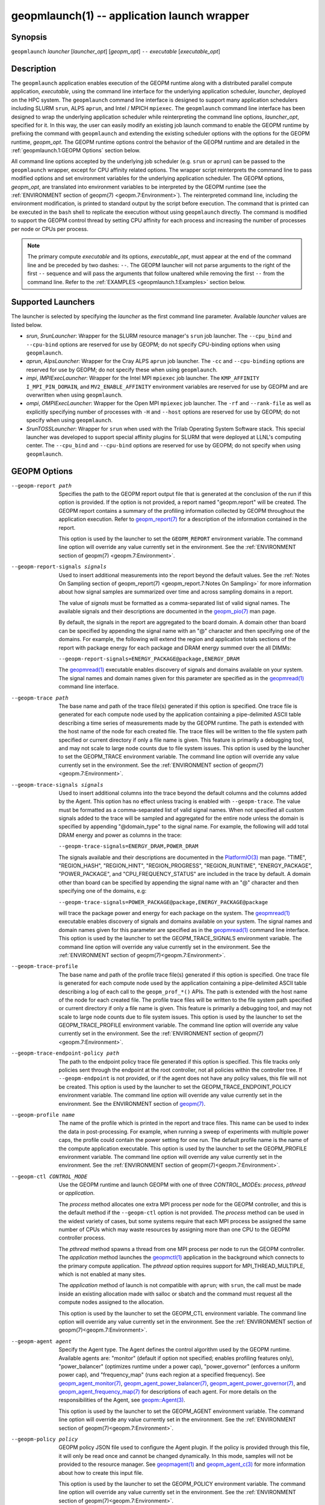 geopmlaunch(1) -- application launch wrapper
============================================

Synopsis
--------

``geopmlaunch`` *launcher* [\ *launcher_opt*\ ] [\ *geopm_opt*\ ] ``--`` *executable* [\ *executable_opt*\ ]

Description
-----------

The ``geopmlaunch`` application enables execution of the GEOPM runtime
along with a distributed parallel compute application, *executable*,
using the command line interface for the underlying application
scheduler, *launcher*, deployed on the HPC system.  The ``geopmlaunch``
command line interface is designed to support many application
schedulers including SLURM ``srun``, ALPS ``aprun``, and Intel / MPICH
``mpiexec``.  The ``geopmlaunch`` command line interface has been designed
to wrap the underlying application scheduler while reinterpreting the
command line options, *launcher_opt*, specified for it.  In this way,
the user can easily modify an existing job launch command to enable
the GEOPM runtime by prefixing the command with ``geopmlaunch`` and
extending the existing scheduler options with the options for the
GEOPM runtime, *geopm_opt*.  The GEOPM runtime options control the
behavior of the GEOPM runtime and are detailed in the :ref:`geopmlaunch.1:GEOPM
Options` section below.

All command line options accepted by the underlying job scheduler
(e.g. ``srun`` or ``aprun``) can be passed to the ``geopmlaunch`` wrapper,
except for CPU affinity related options.  The wrapper
script reinterprets the command line to pass modified options and set
environment variables for the underlying application scheduler.  The
GEOPM options, *geopm_opt*, are translated into environment variables
to be interpreted by the GEOPM runtime (see the :ref:`ENVIRONMENT section of
geopm(7) <geopm.7:Environment>`).  The reinterpreted command line, including
the
environment modification, is printed to standard output by the script
before execution.  The command that is printed can be executed in the
``bash`` shell to replicate the execution without using ``geopmlaunch``
directly.  The command is modified to support the GEOPM control thread
by setting CPU affinity for each process and increasing the number of
processes per node or CPUs per process.

.. note::
    The primary compute *executable* and its options,
    *executable_opt*, must appear at the end of the command line and be
    preceded by two dashes: ``--``. The GEOPM launcher will not parse
    arguments to the right of the first ``--`` sequence and will pass the
    arguments that follow unaltered while removing the first ``--`` from the
    command line.  Refer to the :ref:`EXAMPLES <geopmlaunch.1:Examples>` section below.

Supported Launchers
-------------------

The launcher is selected by specifying the *launcher* as the first
command line parameter.  Available *launcher* values are
listed below.


* *srun*, *SrunLauncher*:
  Wrapper for the SLURM resource manager's ``srun`` job launcher.  The
  ``--cpu_bind`` and ``--cpu-bind`` options are reserved for use by GEOPM;
  do not specify CPU-binding options when using ``geopmlaunch``.
* *aprun*, *AlpsLauncher*:
  Wrapper for the Cray ALPS ``aprun`` job launcher.  The ``-cc`` and
  ``--cpu-binding`` options are reserved for use by GEOPM; do not
  specify these when using ``geopmlaunch``.
* *impi*, *IMPIExecLauncher*:
  Wrapper for the Intel MPI ``mpiexec`` job launcher.  The
  ``KMP_AFFINITY`` ``I_MPI_PIN_DOMAIN``, and ``MV2_ENABLE_AFFINITY``
  environment variables are reserved for use by GEOPM and are overwritten
  when using ``geopmlaunch``.
* *ompi*, *OMPIExecLauncher*:
  Wrapper for the Open MPI ``mpiexec`` job launcher.  The
  ``-rf`` and ``--rank-file`` as well as explicitly specifying number of
  processes with ``-H`` and ``--host`` options are reserved for use by GEOPM;
  do not specify when using ``geopmlaunch``.
* *SrunTOSSLauncher*:
  Wrapper for ``srun`` when used with the Trilab Operating System
  Software stack.  This special launcher was developed to support
  special affinity plugins for SLURM that were deployed at LLNL's
  computing center.  The ``--cpu_bind`` and ``--cpu-bind`` options are
  reserved for use by GEOPM; do not specify when using ``geopmlaunch``.

GEOPM Options
-------------
--geopm-report path   Specifies the path to the GEOPM report output file that
                      is generated at the conclusion of the run if this option
                      is provided.  If the option is not provided, a report
                      named "geopm.report" will be created.  The GEOPM report
                      contains a summary of the profiling information collected
                      by GEOPM throughout the application execution.  Refer to
                      `geopm_report(7) <geopm_report.7>`_ for a
                      description of the information contained in the report.

                      This option is used by the launcher to set the
                      ``GEOPM_REPORT`` environment variable.  The command line
                      option will override any value currently set in the
                      environment.  See the :ref:`ENVIRONMENT section of
                      geopm(7) <geopm.7:Environment>`.
--geopm-report-signals signals  Used to insert additional measurements into the
                                report beyond the default values.  See the
                                :ref:`Notes On Sampling section of
                                geopm_report(7) <geopm_report.7:Notes On
                                Sampling>` for more information about how
                                signal samples are summarized over time and
                                across sampling domains in a report.
                                
                                The value of *signals* must be formatted as a
                                comma-separated list of valid signal names.
                                The available signals and their descriptions
                                are documented in the `geopm_pio(7)
                                <geopm_pio.7>`_ man page.

                                By default, the signals in the report are
                                aggregated to the board domain.  A domain other
                                than board can be specified by appending the
                                signal name with an "@" character and then
                                specifying one of the domains.  For example,
                                the following will extend the region and
                                application totals sections of the report with
                                package energy for each package and DRAM energy
                                summed over the all DIMMs:

                                ``--geopm-report-signals=ENERGY_PACKAGE@package,ENERGY_DRAM``

                                The `geopmread(1) <geopmread.1>`_
                                executable enables discovery of signals and
                                domains available on your system.  The signal
                                names and domain names given for this parameter
                                are specified as in the `geopmread(1)
                                <geopmread.1>`_ command line interface.
--geopm-trace path              The base name and path of the trace file(s)
                                generated if this option is specified.  One
                                trace file is generated for each compute node
                                used by the application containing a
                                pipe-delimited ASCII table describing a time
                                series of measurements made by the GEOPM
                                runtime.  The path is extended with the host
                                name of the node for each created file.  The
                                trace files will be written to the file system
                                path specified or current directory if only a
                                file name is given.  This feature is primarily
                                a debugging tool, and may not scale to large
                                node counts due to file system issues.  This
                                option is used by the launcher to set the
                                GEOPM_TRACE environment variable.  The command
                                line option will override any value currently
                                set in the environment.  See the
                                :ref:`ENVIRONMENT section of geopm(7)
                                <geopm.7:Environment>`.
--geopm-trace-signals signals   Used to insert additional columns into the
                                trace beyond the default columns and the
                                columns added by the Agent.  This option has no
                                effect unless tracing is enabled with
                                ``--geopm-trace``.  The value must be formatted
                                as a comma-separated list of valid signal
                                names.  When not specified all custom signals
                                added to the trace will be sampled and
                                aggregated for the entire node unless the
                                domain is specified by appending "@domain_type"
                                to the signal name.  For example, the following
                                will add total DRAM energy and power as columns
                                in the trace:

                                ``--geopm-trace-signals=ENERGY_DRAM,POWER_DRAM``

                                The signals available and their descriptions
                                are documented in the `PlatformIO(3)
                                <GEOPM_CXX_MAN_PlatformIO.3>`_ man page.
                                "TIME", "REGION_HASH", "REGION_HINT",
                                "REGION_PROGRESS", "REGION_RUNTIME",
                                "ENERGY_PACKAGE", "POWER_PACKAGE", and
                                "CPU_FREQUENCY_STATUS" are included in the
                                trace by default.  A domain other than board
                                can be specified by appending the signal name
                                with an "@" character and then specifying one
                                of the domains, e.g:

                                ``--geopm-trace-signals=POWER_PACKAGE@package,ENERGY_PACKAGE@package``

                                will trace the package power and energy for
                                each package on the system.  The `geopmread(1)
                                <geopmread.1>`_ executable enables discovery of
                                signals and domains available on your system.
                                The signal names and domain names given for
                                this parameter are specified as in the
                                `geopmread(1) <geopmread.1>`_ command line
                                interface.  This option is used by the launcher
                                to set the GEOPM_TRACE_SIGNALS environment
                                variable.  The command line option will
                                override any value currently set in the
                                environment.  See the :ref:`ENVIRONMENT section
                                of geopm(7)<geopm.7:Environment>`.
--geopm-trace-profile           The base name and path of the profile trace
                                file(s) generated if this option is specified.
                                One trace file is generated for each compute
                                node used by the application containing a
                                pipe-delimited ASCII table describing a log of
                                each call to the ``geopm_prof_*()`` APIs.  The
                                path is extended with the host name of the node
                                for each created file.  The profile trace files
                                will be written to the file system path
                                specified or current directory if only a file
                                name is given.  This feature is primarily a
                                debugging tool, and may not scale to large node
                                counts due to file system issues.  This option
                                is used by the launcher to set the
                                GEOPM_TRACE_PROFILE environment variable.  The
                                command line option will override any value
                                currently set in the environment.  See the
                                :ref:`ENVIRONMENT section of
                                geopm(7)<geopm.7:Environment>`.
--geopm-trace-endpoint-policy path  The path to the endpoint policy trace file
                                    generated if this option is specified.
                                    This file tracks only policies sent through
                                    the endpoint at the root controller, not
                                    all policies within the controller tree.
                                    If ``--geopm-endpoint`` is not provided, or
                                    if the agent does not have any policy
                                    values, this file will not be created.
                                    This option is used by the launcher to set
                                    the GEOPM_TRACE_ENDPOINT_POLICY environment
                                    variable.  The command line option will
                                    override any value currently set in the
                                    environment.  See the ENVIRONMENT section
                                    of `geopm(7) <geopm.7>`_.
--geopm-profile name            The name of the profile which is printed in the
                                report and trace files.  This name can be used
                                to index the data in post-processing.  For
                                example, when running a sweep of experiments
                                with multiple power caps, the profile could
                                contain the power setting for one run.  The
                                default profile name is the name of the compute
                                application executable.  This option is used by
                                the launcher to set the GEOPM_PROFILE
                                environment variable.  The command line option
                                will override any value currently set in the
                                environment.  See the :ref:`ENVIRONMENT section
                                of geopm(7)<geopm.7:Environment>`.
--geopm-ctl CONTROL_MODE  Use the GEOPM runtime and launch GEOPM with one of
                          three *CONTROL_MODE*\ s: *process*, *pthread* or
                          *application*.

                          The *process* method allocates one extra MPI process
                          per node for the GEOPM controller, and this is the
                          default method if the ``--geopm-ctl`` option is not
                          provided. The *process* method can be used in the
                          widest variety of cases, but some systems require
                          that each MPI process be assigned the same number of
                          CPUs which may waste resources by assigning more than
                          one CPU to the GEOPM controller process.

                          The *pthread* method spawns a thread from one MPI
                          process per node to run the GEOPM controller.  The
                          *application* method launches the `geopmctl(1)
                          <geopmctl.1>`_ application in the background which
                          connects to the primary compute application. The
                          *pthread* option requires support for
                          MPI_THREAD_MULTIPLE, which is not enabled at many
                          sites.

                          The *application* method of launch is not compatible
                          with ``aprun``; with ``srun``, the call must be made
                          inside an existing allocation made with salloc or
                          sbatch and the command must request all the
                          compute nodes assigned to the allocation.

                          This option is used by the launcher to set the
                          GEOPM_CTL environment variable.  The command line
                          option will override any value currently set in the
                          environment.  See the :ref:`ENVIRONMENT section of
                          geopm(7)<geopm.7:Environment>`.
--geopm-agent agent   Specify the Agent type.  The Agent defines the control
                      algorithm used by the GEOPM runtime.  Available agents
                      are: "monitor" (default if option not specified; enables
                      profiling features only), "power_balancer" (optimizes
                      runtime under a power cap), "power_governor" (enforces a
                      uniform power cap), and "frequency_map" (runs each region
                      at a specified frequency).  See `geopm_agent_monitor(7)
                      <geopm_agent_monitor.7>`_, `geopm_agent_power_balancer(7)
                      <geopm_agent_power_balancer.7>`_,
                      `geopm_agent_power_governor(7)
                      <geopm_agent_power_governor.7>`_, and
                      `geopm_agent_frequency_map(7)
                      <geopm_agent_frequency_map.7>`_ for descriptions of each
                      agent.  For more details on the responsibilities of the
                      Agent, see `geopm::Agent(3) <GEOPM_CXX_MAN_Agent.3>`_.

                      This option is used by the launcher to set the
                      GEOPM_AGENT environment variable.  The command line
                      option will override any value currently set in the
                      environment.  See the :ref:`ENVIRONMENT section of
                      geopm(7)<geopm.7:Environment>`.
--geopm-policy policy   GEOPM policy JSON file used to configure the Agent
                        plugin.  If the policy is provided through this file,
                        it will only be read once and cannot be changed
                        dynamically.  In this mode, samples will not be
                        provided to the resource manager.  See `geopmagent(1)
                        <geopmagent.1>`_ and `geopm_agent_c(3)
                        <geopm_agent_c.3>`_ for more information about how to
                        create this input file.

                        This option is used by the launcher to set the
                        GEOPM_POLICY environment variable.  The command line
                        option will override any value currently set in the
                        environment.  See the :ref:`ENVIRONMENT section of
                        geopm(7)<geopm.7:Environment>`.
--geopm-affinity-disable  Enable direct user control of all application CPU
                          affinity settings.  When specified, the launcher will
                          not emit command line arguments or environment
                          variables related to affinity settings for the
                          underlying launcher.  The user is free to provide
                          whatever affinity settings are best for their
                          application.  It is recommended that at least one
                          core is left free for the GEOPM controller thread,
                          and if there is a free core, the controller will
                          automatically affinitize itself to a CPU on that core
                          when it connects with the application.  When this
                          option is specified the user is responsible for
                          providing settings that affinitize MPI ranks to
                          distinct CPUs.  Note: this requirement is satisfied
                          by the default behavior for some launchers like Intel
                          MPI.
--geopm-endpoint endpoint  Prefix for shared memory keys used by the endpoint.
                           The endpoint will be used to receive policies
                           dynamically from the resource manager.  The shared
                           memory for the endpoint does not use the
                           ``--geopm-shmkey`` prefix.  Refer to
                           `geopm_endpoint_c(3) <geopm_endpoint_c.3>`_ for more
                           detail.  If this option is provided, the GEOPM
                           controller will also send samples to the endpoint at
                           runtime, depending on the Agent selected.  This
                           option overrides the use of ``--geopm-policy`` to
                           receive policy values.  This option is used by the
                           launcher to set the GEOPM_ENDPOINT environment
                           variable.  The command line option will override any
                           value currently set in the environment.  See the
                           :ref:`ENVIRONMENT section of
                           geopm(7)<geopm.7:Environment>`.
--geopm-shmkey key  Specify a special prefix to be used with all the
                    shared memory keys generated by the GEOPM runtime for
                    communication with the application.  It is not used for the
                    endpoint.  This is useful for avoiding collisions with keys
                    that were not properly cleaned up.  The default key prefix
                    is "geopm-shm".  A shared memory key must have no
                    occurrences of the '/' character.  The base key is used as
                    the prefix for each shared memory region used by the
                    runtime.  If the keys are left behind, a simple command to
                    clean up after an aborted job is:

                    ``$ test -n "$GEOPM_SHMKEY" && rm -f /dev/shm${GEOPM_SHMKEY}* || rm -f /dev/shm/geopm-shm*``

                    This option is used by the launcher to set the GEOPM_SHMKEY
                    environment variable.  The command line option will
                    override any value currently set in the environment.  See
                    the :ref:`ENVIRONMENT section of
                    geopm(7)<geopm.7:Environment>`.
--geopm-timeout sec  Time in seconds that the application should wait for the
                     GEOPM controller to connect over shared memory.  The
                     default value is 30 seconds.  This option is used by the
                     launcher to set the GEOPM_TIMEOUT environment variable.
                     The command line option will override any value currently
                     set in the environment.  See the :ref:`ENVIRONMENT section
                     of geopm(7)<geopm.7:Environment>`.
--geopm-plugin-path path  The search path for GEOPM plugins. It is a
                          colon-separated list of directories used by GEOPM to
                          search for shared objects which contain GEOPM
                          plugins.  In order to be available to the GEOPM
                          runtime, plugins should register themselves with the
                          appropriate factory.  See `geopm::PluginFactory(3)
                          <GEOPM_CXX_MAN_PluginFactory.3>`_ for information
                          about the GEOPM plugin interface.  A zero-length
                          directory name indicates the current working
                          directory; this can be specified by a leading or
                          trailing colon, or two adjacent colons.  The default
                          search location is always loaded first and is
                          determined at library configuration time and by way
                          of the 'pkglib' variable (typically
                          /usr/lib64/geopm/).  This option is used by the
                          launcher to set the GEOPM_PLUGIN_PATH environment
                          variable.  The command line option will override any
                          value currently set in the environment.  See the
                          :ref:`ENVIRONMENT section of
                          geopm(7)<geopm.7:Environment>`.
--geopm-record-filter filter  Applies the user specified filter to the
                              application record data feed.  The filters
                              currently supported are "proxy_epoch" and
                              "edit_distance".  These filters can be used to
                              infer the application outer loop (epoch) without
                              modifying the application by inserting calls to
                              ``geopm_prof_epoch()`` (see `geopm_prof_c(3)
                              <geopm_prof_c.3>`_).  Region entry and exit may
                              be captured automatically through runtimes such
                              as MPI and OpenMP.

                              The "proxy_epoch" filter looks for entries into a
                              specific region that serves as a proxy for epoch
                              events.  The filter is specified as a
                              comma-separated list.  The first value selects
                              the filter by name: "proxy_epoch". The second
                              value in the comma-separated list specifies a
                              region that will be used as a proxy for calls to
                              geopm_prof_epoch().  If the value can be
                              interpreted as an integer, it will be used as the
                              numerical region hash of the region name,
                              otherwise, the value is interpreted as the region
                              name.  The third value that can be provided in
                              the comma-separated list is optional.  If
                              provided, it specifies the number of region
                              entries into the proxy region that are expected
                              per outer loop.  By default, this is assumed to be
                              1.  The fourth optional parameter that can be
                              specified in the comma-separated list is the
                              number of region entries into the proxy region
                              that are expected prior to the outer loop
                              beginning.  By default, this is assumed to be 0.
                              In the following example, the MPI_Barrier region
                              entry is used as a proxy for the epoch event:

                              .. code-block::

                                 --geopm-record-filter=proxy_epoch,MPI_Barrier

                              In the next example the MPI_Barrier region is
                              specified as a hash and the calls per outer loop
                              is given as 6:

                              .. code-block::

                                 --geopm-record-filter=proxy_epoch,0x7b561f45,6


                              In the last example the calls prior to startup is specified as 10:

                              .. code-block::

                                 --geopm-record-filter=proxy_epoch,MPI_Barrier,6,10


                              Note: you must specify the calls per outer loop
                              in order to specify the calls prior to startup.

                              The "edit_distance" filter will attempt to infer
                              the epoch based on patterns in the region entry
                              events using an edit distance algorithm.  The
                              filter is specified as string beginning with the
                              name "edit_distance"; if optional parameters are
                              specified, they are provided as a comma-separated
                              list following the name.  The first parameter is
                              the buffer size; the default if not provided is
                              100.  The second parameter is the minimum stable
                              period length in number of records.  The third
                              parameter is the stable period hysteresis factor.
                              The fourth parameter is the unstable period
                              hysteresis factor.  In the following example, the
                              "edit_distance" filter will be used with all
                              optional parameters provided:

                              .. code-block::

                                 --geopm-record-filter=edit_distance,200,8,2.0,3.0
--geopm-debug-attach rank  Enables a serial debugger such as gdb to attach to a
                           job when the GEOPM PMPI wrappers are enabled.  If
                           set to a numerical value, the associated rank will
                           wait in MPI_Init() until a debugger is attached and
                           the local variable "cont" is set to a non-zero
                           value.  If set, but not to a numerical value then
                           all ranks will wait.  The runtime will print a
                           message explaining the hostname and process ID that
                           the debugger should attach to.  This option is used
                           by the launcher to set the GEOPM_DEBUG_ATTACH
                           environment variable.  The command line option will
                           override any value currently set in the environment.
                           See the :ref:`ENVIRONMENT section of
                           geopm(7)<geopm.7:Environment>`.
--geopm-hyperthreads-disable  Prevent the launcher from trying to use
                              hyperthreads for pinning purposes when attempting
                              to satisfy the MPI ranks / OMP threads
                              configuration specified.  This is done for both
                              the controller and the application.  An error is
                              raised if the launcher cannot satisfy the current
                              request without hyperthreads.
--geopm-ctl-disable  Used to allow passing the command through to the
                     underlying launcher.  By default, ``geopmlaunch`` will
                     launch the GEOPM runtime in process mode.  When this
                     option is specified, the GEOPM runtime will not be
                     launched.
--geopm-ompt-disable  Disable OMPT detection of OpenMP regions.  See the
                      INTEGRATION WITH OMPT section of `geopm(7) <geopm.7>`_
                      for more information about OpenMP region detection.

Examples
--------

Use geopmlaunch to queue a job using geopmbench on a SLURM managed system
requesting two nodes using 32 application MPI process each with four threads:

.. code-block::

   geopmlaunch srun -N 2 -n 32 -c 4 \
                    --geopm-ctl=process \
                    --geopm-report=tutorial6.report \
                    -- ./geopmbench tutorial6_config.json


Use geopmlaunch to launch the miniFE executable with the same configuration,
but on an ALPS managed system:

.. code-block::

   geopmlaunch aprun -N 2 -n 64 --cpus-per-pe 4 \
                     --geopm-ctl process \
                     --geopm-report miniFE.report \
                     -- ./miniFE.x -nx 256 -ny 256 -nz 256


Environment
-----------

Every command line option to the launcher can also be specified as an
environment variable if desired (except for ``--geopm-ctl``).
For example, instead of specifying ``--geopm-trace=geopm.trace`` one can
instead set in the environment ``GEOPM_TRACE=geopm.trace`` prior to
invoking the launcher script.  The environment variables are named the
same as the command line option but have the hyphens replaced with
underscores, and are all uppercase.  The command line options take
precedence over the environment variables.

The usage of ``--geopm-ctl`` here is slightly different from how the
controller handles the ``GEOPM_CTL`` environment variable.  In the
case of the launcher, one can specify *process*, *pthread*, or
*application* to the command line argument.  In the case of
``GEOPM_CTL`` one can ONLY specify ``process`` or ``pthread``, as
launching the controller as a separate application is handled through
the ``geopmctl`` binary.

The interpretation of the environment is affected if either of the
GEOPM configuration files exist:

.. code-block::

   /etc/geopm/environment-default.json
   /etc/geopm/environment-override.json


These files may specify system default and override settings for all
of the GEOPM environment variables.  The ``environment-default.json``
file contains a JSON object mapping GEOPM environment variable strings
to strings that define default values for any unspecified GEOPM
environment variable or unspecified ``geopmlaunch`` command line
options.  The ``environment-override.json`` contains a JSON object that
defines values for GEOPM environment variables that take precedence
over any settings provided by the user either through the environment
or through the ``geopmlaunch`` command line options.  The order of
precedence for each GEOPM variable is: override configuration file,
``geopmlaunch`` command line option, environment setting, the default
configuration file, and finally there are some preset default values
that are coded into GEOPM which have the lowest precedence.

The ``KMP_WARNINGS`` environment variable is set to 'FALSE', thus
disabling the Intel OpenMP warnings.  This avoids warnings emitted
because the launcher configures the ``OMP_PROC_BIND`` environment
variable to support applications compiled with a non-Intel
implementation of OpenMP.

See Also
--------

`geopm(7) <geopm.7>`_,
`geopmpy(7) <geopmpy.7>`_,
`geopm_agent_monitor(7) <geopm_agent_monitor.7>`_,
`geopm_agent_power_balancer(7) <geopm_agent_power_balancer.7>`_,
`geopm_agent_power_governor(7) <geopm_agent_power_governor.7>`_,
`geopm_report(7) <geopm_report.7>`_,
`geopm_error(3) <geopm_error.3>`_,
`geopmctl(1) <geopmctl.1>`_
